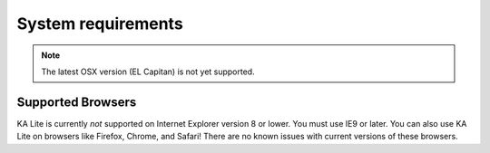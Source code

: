 System requirements
===================

.. note::
    The latest OSX version (EL Capitan) is not yet supported.

Supported Browsers
------------------
KA Lite is currently *not* supported on Internet Explorer version 8 or lower. You must use IE9 or later.
You can also use KA Lite on browsers like Firefox, Chrome, and Safari! There are no known issues with current versions of these browsers.
